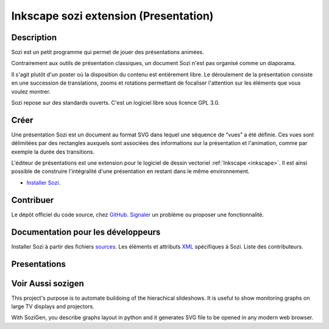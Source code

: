 ﻿

.. index::
   pair: Inkscape ; Sozi
   pair: Presentation ; Sozi


.. _inkscape_sozi_extension:

========================================
Inkscape sozi extension (Presentation)
========================================

.. seealso::

   - http://sozi.baierouge.fr/wiki/sozi
   - http://senshu.baierouge.fr/
   - https://identi.ca/senshu
   - https://twitter.com/#!/senshuapash
   - :ref:`presentation_sozi`
   - https://fr.wikipedia.org/wiki/Sozi


.. image:: logo_sozi.png



Description
============


Sozi est un petit programme qui permet de jouer des présentations animées.

Contrairement aux outils de présentation classiques, un document Sozi n'est
pas organisé comme un diaporama.

Il s'agit plutôt d'un poster où la disposition  du contenu est entièrement libre.
Le déroulement de la présentation consiste  en une succession de translations,
zooms et rotations permettant de focaliser l'attention sur les éléments que
vous voulez montrer.

Sozi repose sur des standards ouverts. C'est un logiciel libre sous licence
GPL 3.0.

Créer
=====

Une présentation Sozi est un document au format SVG dans lequel une séquence
de “vues” a été définie. Ces vues sont délimitées par des rectangles auxquels
sont associées des informations sur la présentation et l'animation, comme par
exemple la durée des transitions.

L'éditeur de présentations est une extension pour le logiciel de dessin
vectoriel :ref:`Inkscape <inkscape>`. Il est ainsi possible de construire
l'intégralité d'une présentation en restant dans le même environnement.

- `Installer Sozi`_.



.. _`Installer Sozi`: http://sozi.baierouge.fr/wiki/fr:installer


Contribuer
===========

Le dépôt officiel du code source, chez GitHub_.
Signaler_ un problème ou proposer une fonctionnalité.


.. _GitHub: https://github.com/senshu/Sozi
.. _Signaler: http://github.com/senshu/Sozi/issues

Documentation pour les développeurs
===================================

Installer Sozi à partir des fichiers sources_.
Les éléments et attributs XML_ spécifiques à Sozi.
Liste des contributeurs.


.. _sources: http://sozi.baierouge.fr/wiki/fr:sources
.. _XML: http://sozi.baierouge.fr/wiki/fr:format
.. _contributeurs: http://sozi.baierouge.fr/wiki/fr:contributeurs


Presentations
=============

.. seealso:: http://sozi.wikidot.com/presentations

Voir Aussi sozigen
==================

.. seealso:: https://pypi.python.org/pypi/sozigen/0.1.0

This project's purpose is to automate buildoing of the hierachical slideshows.
It is useful to show monitoring graphs on large TV displays and projectors.

With SoziGen, you describe graphs layout in python and it generates SVG file
to be opened in any modern web browser.


